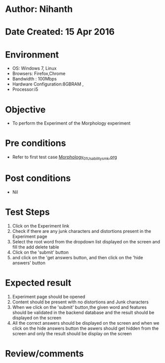 * Author: Nihanth
* Date Created: 15 Apr 2016
* Environment
  - OS: Windows 7, Linux
  - Browsers: Firefox,Chrome
  - Bandwidth : 100Mbps
  - Hardware Configuration:8GBRAM , 
  - Processor:i5

* Objective
  - To perform the Experiment of the Morphology experiment

* Pre conditions
  - Refer to first test case [[https://github.com/Virtual-Labs/natural-language-processing-iiith/blob/master/test-cases/integration_test-cases/Morphology/Morphology_01_Usability_smk.org][Morphology_01_Usability_smk.org]]

* Post conditions
  - Nil
* Test Steps
  1. Click on the Experiment link 
  2. Check if there are any junk characters and distortions present in the Experiment page
  3. Select the root word from the dropdown list displayed on the screen and fill the add delete table
  4. Click on the 'submit' button
  5. and click on the 'get answers button, and then click on the 'hide answers' button

* Expected result
  1. Experiment page should be opened
  2. Content should be present with no distortions and Junk characters
  3. When we click on  the 'submit' button,the given word and features should be validated in the backend database and the result should be displayed on the screen
  4. All the correct answers should be displayed on the screen and when we click on the hide answers button the aswers should get hidden from the screen and only the result should be display on the screen

* Review/comments


